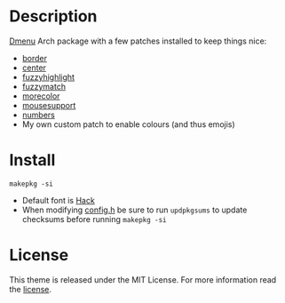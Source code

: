 * Description
[[https://tools.suckless.org/dmenu/][Dmenu]] Arch package with a few patches installed to keep things nice:

- [[https://tools.suckless.org/dmenu/patches/border/][border]]
- [[https://tools.suckless.org/dmenu/patches/center/][center]]
- [[https://tools.suckless.org/dmenu/patches/fuzzyhighlight/][fuzzyhighlight]]
- [[https://tools.suckless.org/dmenu/patches/fuzzymatch/][fuzzymatch]]
- [[https://tools.suckless.org/dmenu/patches/morecolor/][morecolor]]
- [[https://tools.suckless.org/dmenu/patches/mouse-support/][mousesupport]]
- [[https://tools.suckless.org/dmenu/patches/numbers/][numbers]]
- My own custom patch to enable colours (and thus emojis)

* Install
#+begin_src shell
makepkg -si
#+end_src

- Default font is [[https://sourcefoundry.org/hack][Hack]]
- When modifying [[https://github.com/alrayyes/dwm/blob/master/config.h][config.h]] be sure to run =updpkgsums= to update checksums before
  running =makepkg -si=

* License
This theme is released under the MIT License. For more information read
the [[file:LICENSE.org][license]].
